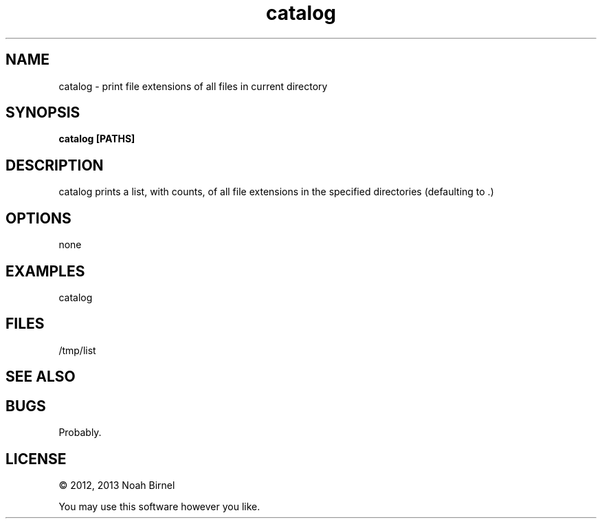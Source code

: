 .TH catalog 1 catalog\-0.0.1
.SH NAME
catalog \- print file extensions of all files in current directory
.SH SYNOPSIS
.B catalog [PATHS]
.SH DESCRIPTION
catalog prints a list, with counts, 
of all file extensions in the specified directories
(defaulting to .)
.SH OPTIONS
none
.SH EXAMPLES
catalog 
.SH FILES
/tmp/list
.SH SEE ALSO
.SH BUGS
Probably.
.SH LICENSE
\(co 2012, 2013 Noah Birnel
.sp
You may use this software however you like.

